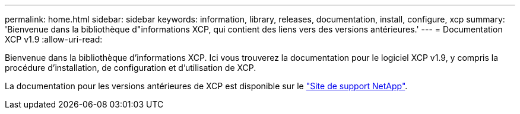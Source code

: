 ---
permalink: home.html 
sidebar: sidebar 
keywords: information, library, releases, documentation, install, configure, xcp 
summary: 'Bienvenue dans la bibliothèque d"informations XCP, qui contient des liens vers des versions antérieures.' 
---
= Documentation XCP v1.9
:allow-uri-read: 


Bienvenue dans la bibliothèque d'informations XCP. Ici vous trouverez la documentation pour le logiciel XCP v1.9, y compris la procédure d'installation, de configuration et d'utilisation de XCP.

La documentation pour les versions antérieures de XCP est disponible sur le link:https://mysupport.netapp.com/documentation/productlibrary/index.html?productID=63064["Site de support NetApp"^].
